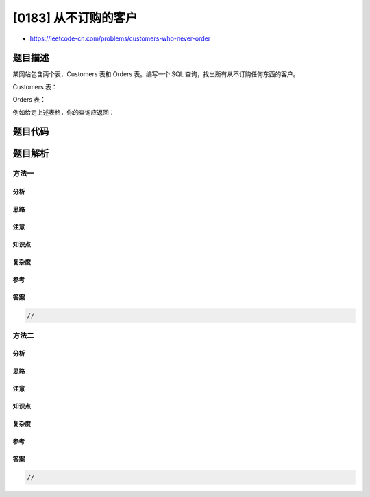 [0183] 从不订购的客户
=====================

-  https://leetcode-cn.com/problems/customers-who-never-order

题目描述
--------

.. raw:: html

   <p>

某网站包含两个表，Customers 表和 Orders 表。编写一个 SQL
查询，找出所有从不订购任何东西的客户。

.. raw:: html

   </p>

.. raw:: html

   <p>

Customers 表：

.. raw:: html

   </p>

.. raw:: html

   <pre>+----+-------+
   | Id | Name  |
   +----+-------+
   | 1  | Joe   |
   | 2  | Henry |
   | 3  | Sam   |
   | 4  | Max   |
   +----+-------+
   </pre>

.. raw:: html

   <p>

Orders 表：

.. raw:: html

   </p>

.. raw:: html

   <pre>+----+------------+
   | Id | CustomerId |
   +----+------------+
   | 1  | 3          |
   | 2  | 1          |
   +----+------------+
   </pre>

.. raw:: html

   <p>

例如给定上述表格，你的查询应返回：

.. raw:: html

   </p>

.. raw:: html

   <pre>+-----------+
   | Customers |
   +-----------+
   | Henry     |
   | Max       |
   +-----------+
   </pre>

题目代码
--------

.. code:: cpp

题目解析
--------

方法一
~~~~~~

分析
^^^^

思路
^^^^

注意
^^^^

知识点
^^^^^^

复杂度
^^^^^^

参考
^^^^

答案
^^^^

.. code:: cpp

    //

方法二
~~~~~~

分析
^^^^

思路
^^^^

注意
^^^^

知识点
^^^^^^

复杂度
^^^^^^

参考
^^^^

答案
^^^^

.. code:: cpp

    //
